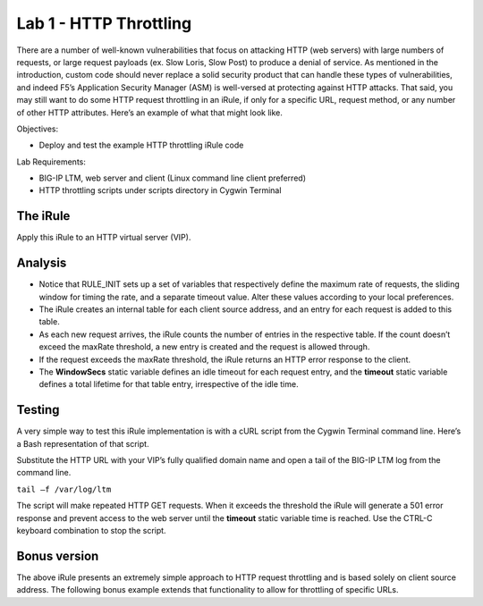 Lab 1 - HTTP Throttling
-----------------------

There are a number of well-known vulnerabilities that focus on attacking
HTTP (web servers) with large numbers of requests, or large request
payloads (ex. Slow Loris, Slow Post) to produce a denial of service. As
mentioned in the introduction, custom code should never replace a solid
security product that can handle these types of vulnerabilities, and
indeed F5’s Application Security Manager (ASM) is well-versed at
protecting against HTTP attacks. That said, you may still want to do
some HTTP request throttling in an iRule, if only for a specific URL,
request method, or any number of other HTTP attributes. Here’s an
example of what that might look like.

Objectives:

-  Deploy and test the example HTTP throttling iRule code

Lab Requirements:

-  BIG-IP LTM, web server and client (Linux command line client
   preferred)
   
-  HTTP throttling scripts under scripts directory in Cygwin Terminal   

The iRule
~~~~~~~~~

.. code-block:: tcl
   :linenos:

    when RULE_INIT {
        # This is the life timer of the subtable object
        # Defines how long this object exists in the subtable
        set static::maxRate 10
        # This defines how long is the sliding window to count the requests. 
        # This example allows 10 requests in 10 seconds
        set static::windowSecs 10
        set static::timeout 30
    }
    when HTTP_REQUEST {
        if { [HTTP::method] eq "GET" } {
            set getCount [table key -count -subtable [IP::client_addr]]
            #log local0. "getCount=$getCount"
            if { $getCount < $static::maxRate } {
                incr getCount 1
                table set -subtable [IP::client_addr] $getCount "ignore" $static::timeout     $static::windowSecs
            } else {
                #log local0. "[IP::client_addr] has exceeded the number of requests allowed."
                HTTP::respond 501 content "Request blocked Exceeded requests/sec limit."
                return
            }
        }
    }

Apply this iRule to an HTTP virtual server (VIP).

Analysis
~~~~~~~~

-  Notice that RULE\_INIT sets up a set of variables that respectively
   define the maximum rate of requests, the sliding window for timing
   the rate, and a separate timeout value. Alter these values according
   to your local preferences.

-  The iRule creates an internal table for each client source address,
   and an entry for each request is added to this table.

-  As each new request arrives, the iRule counts the number of entries
   in the respective table. If the count doesn’t exceed the maxRate
   threshold, a new entry is created and the request is allowed through.

-  If the request exceeds the maxRate threshold, the iRule returns an
   HTTP error response to the client.

-  The **WindowSecs** static variable defines an idle timeout for each
   request entry, and the **timeout** static variable defines a total
   lifetime for that table entry, irrespective of the idle time.

Testing
~~~~~~~

A very simple way to test this iRule implementation is with a cURL
script from the Cygwin Terminal command line. Here’s a Bash representation
of that script.

.. code-block:: console
   :linenos:

   #!/bin/bash
   while [ 1 ]
   do
      curl http://www.f5test.local --write-out "%{http_code}\n" --silent -o /dev/null
   done
   
Substitute the HTTP URL with your VIP’s fully qualified domain name
and open a tail of the BIG-IP LTM log from the command line.

``tail –f /var/log/ltm``

The script will make repeated HTTP GET requests. When it exceeds the
threshold the iRule will generate a 501 error response and prevent
access to the web server until the **timeout** static variable time
is reached. Use the CTRL-C keyboard combination to stop the script.

Bonus version
~~~~~~~~~~~~~

The above iRule presents an extremely simple approach to HTTP
request throttling and is based solely on client source address. The
following bonus example extends that functionality to allow for
throttling of specific URLs.

.. code-block:: tcl
   :linenos:

   when RULE_INIT {
       # The max requests served within the timing interval per the static::timeout variable
       set static::maxReqs 4
       # Timer Interval in seconds within which only static::maxReqs Requests are allowed.  
       # (i.e: 10 req per 2 sec == 5 req per sec) 
       # If this timer expires, it means that the limit was not reached for this interval and    
       # the request counting starts over. Making this timeout large increases memory usage.   
       # Making it too small negatively affects performance.  
       set static::timeout 2
   }
   when HTTP_REQUEST {
       # Allows throttling for only specific URIs. List the URIs_to_throttle in a data group. 
       # Note: a URI is everything after the hostname: e.g. /path1/login.aspx?name=user1
       if { [class match [HTTP::uri] equals URIs_to_throttle] } {
           # The following expects the IP addresses in multiple X-forwarded-for headers. 
           # It picks the first one. If XFF isn’t defined it can grab the true source IP.
           if { [HTTP::header exists X-forwarded-for] } {
               set cIP_addr [getfield [lindex  [HTTP::header values X-Forwarded-For]  0] "," 1]
           } else {
               set cIP_addr [IP::client_addr]
           }
           set getcount [table lookup -notouch $cIP_addr]
           if { $getcount equals "" } {
               table set $cIP_addr "1" $static::timeout $static::timeout
               # Record of this session does not exist, starting new record 
               # Request is allowed.
           } else {
               if { $getcount < $static::maxReqs } {
                   # log local0. "Request Count for $cIP_addr is $getcount"  
                   table incr -notouch $cIP_addr
                   # record of this session exists but request is allowed.
               } else {
                   HTTP::respond 403 content {
                   <html>
                   <head><title>HTTP Request denied</title></head>
                   <body>Your HTTP requests are being throttled.</body>
                   </html>
                   }
               }
           }
       }
   }

